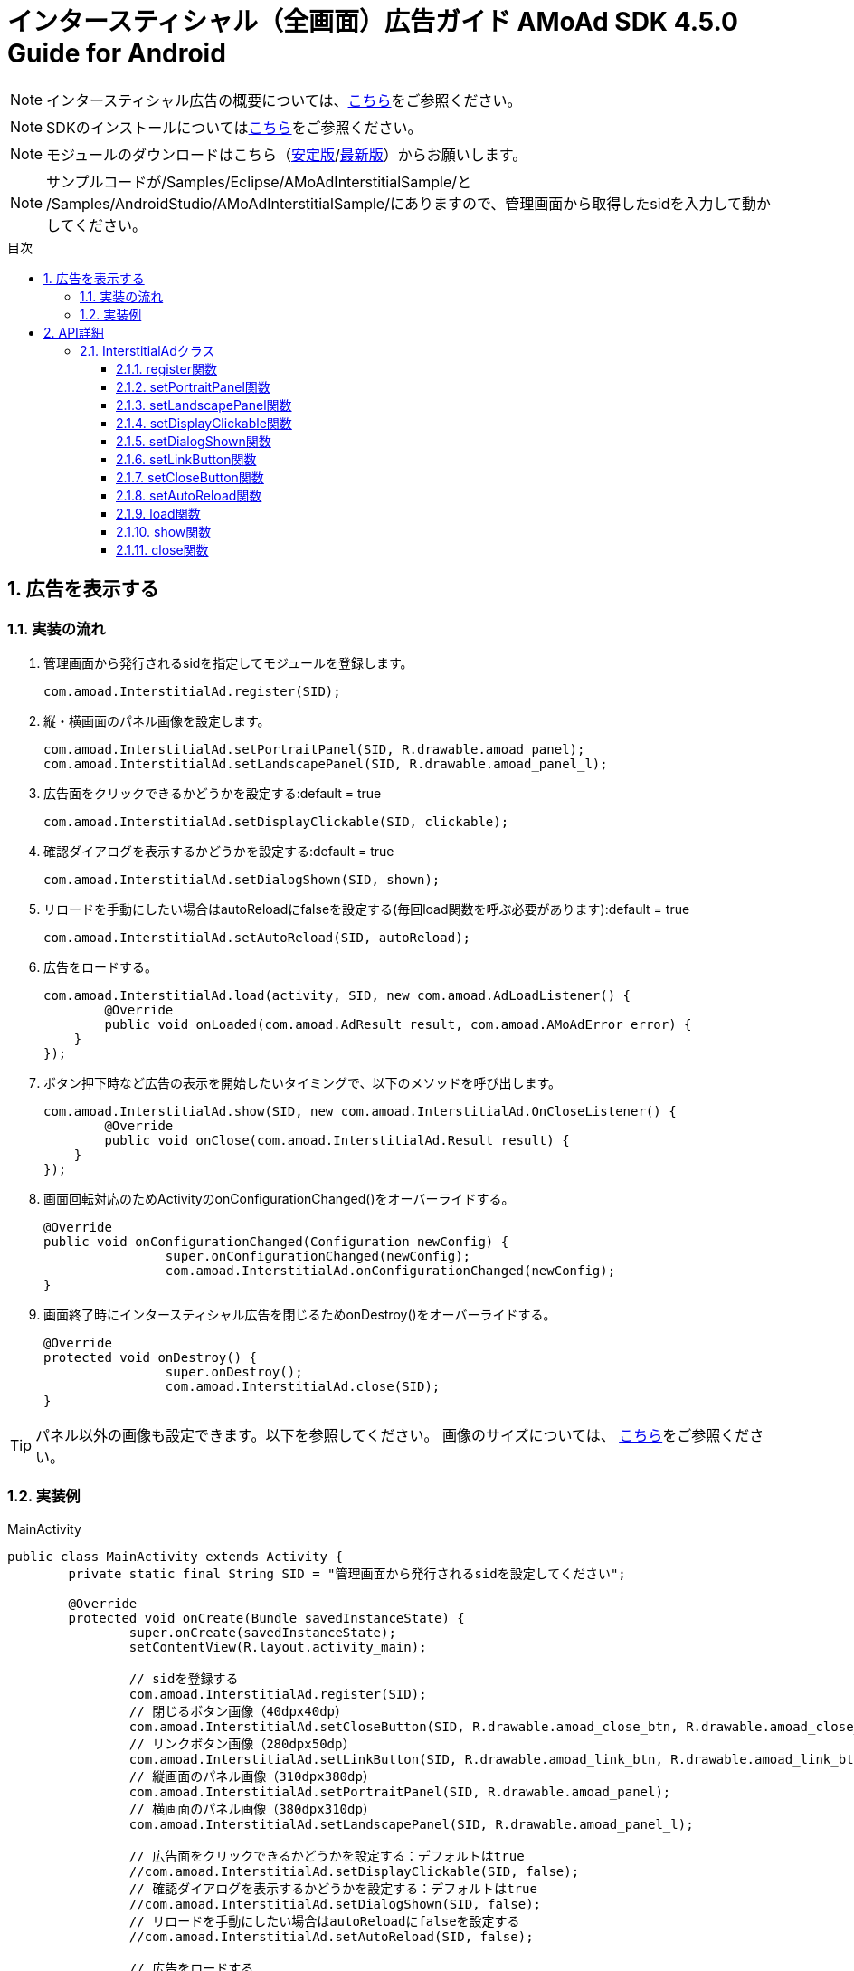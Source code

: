 :Version: 4.5.0
:toc: macro
:toc-title: 目次
:toclevels: 4

= インタースティシャル（全画面）広告ガイド AMoAd SDK {version} Guide for Android

NOTE: インタースティシャル広告の概要については、link:Overview-Interstitial.asciidoc[こちら]をご参照ください。

NOTE: SDKのインストールについてはlink:Setup.asciidoc[こちら]をご参照ください。

NOTE: モジュールのダウンロードはこちら（link:https://github.com/amoad/amoad-android-sdk/releases/latest[安定版]/link:https://github.com/amoad/amoad-android-sdk/releases#[最新版]）からお願いします。

NOTE: サンプルコードが/Samples/Eclipse/AMoAdInterstitialSample/と + 
/Samples/AndroidStudio/AMoAdInterstitialSample/にありますので、管理画面から取得したsidを入力して動かしてください。

toc::[]

:numbered:
:sectnums:

== 広告を表示する

=== 実装の流れ

. 管理画面から発行されるsidを指定してモジュールを登録します。 +

	com.amoad.InterstitialAd.register(SID);

. 縦・横画面のパネル画像を設定します。 +

	com.amoad.InterstitialAd.setPortraitPanel(SID, R.drawable.amoad_panel);
	com.amoad.InterstitialAd.setLandscapePanel(SID, R.drawable.amoad_panel_l);

. 広告面をクリックできるかどうかを設定する:default = true

	com.amoad.InterstitialAd.setDisplayClickable(SID, clickable);

. 確認ダイアログを表示するかどうかを設定する:default = true

	com.amoad.InterstitialAd.setDialogShown(SID, shown);

. リロードを手動にしたい場合はautoReloadにfalseを設定する(毎回load関数を呼ぶ必要があります):default = true

	com.amoad.InterstitialAd.setAutoReload(SID, autoReload);

. 広告をロードする。 +

	com.amoad.InterstitialAd.load(activity, SID, new com.amoad.AdLoadListener() {
		@Override
		public void onLoaded(com.amoad.AdResult result, com.amoad.AMoAdError error) {
	    }
	});

. ボタン押下時など広告の表示を開始したいタイミングで、以下のメソッドを呼び出します。 +

	com.amoad.InterstitialAd.show(SID, new com.amoad.InterstitialAd.OnCloseListener() {
		@Override
		public void onClose(com.amoad.InterstitialAd.Result result) {
	    }
	});

. 画面回転対応のためActivityのonConfigurationChanged()をオーバーライドする。 +

	@Override
	public void onConfigurationChanged(Configuration newConfig) {
			super.onConfigurationChanged(newConfig);
			com.amoad.InterstitialAd.onConfigurationChanged(newConfig);
	}

. 画面終了時にインタースティシャル広告を閉じるためonDestroy()をオーバーライドする。 +

	@Override
	protected void onDestroy() {
			super.onDestroy();
			com.amoad.InterstitialAd.close(SID);
	}

TIP: パネル以外の画像も設定できます。以下を参照してください。
画像のサイズについては、
link:https://github.com/amoad/amoad-ios-sdk/blob/61f6e08a5a27a3390e53c8254aa60edae20f3103/Documents/Interstitial/Guide.asciidoc[こちら]をご参照ください。

=== 実装例

.MainActivity
[source,java]
----
public class MainActivity extends Activity {
	private static final String SID = "管理画面から発行されるsidを設定してください";

	@Override
	protected void onCreate(Bundle savedInstanceState) {
		super.onCreate(savedInstanceState);
		setContentView(R.layout.activity_main);

		// sidを登録する
		com.amoad.InterstitialAd.register(SID);
		// 閉じるボタン画像（40dpx40dp）
		com.amoad.InterstitialAd.setCloseButton(SID, R.drawable.amoad_close_btn, R.drawable.amoad_close_btn_h);
		// リンクボタン画像（280dpx50dp）
		com.amoad.InterstitialAd.setLinkButton(SID, R.drawable.amoad_link_btn, R.drawable.amoad_link_btn_h);
		// 縦画面のパネル画像（310dpx380dp）
		com.amoad.InterstitialAd.setPortraitPanel(SID, R.drawable.amoad_panel);
		// 横画面のパネル画像（380dpx310dp）
		com.amoad.InterstitialAd.setLandscapePanel(SID, R.drawable.amoad_panel_l);

		// 広告面をクリックできるかどうかを設定する：デフォルトはtrue
		//com.amoad.InterstitialAd.setDisplayClickable(SID, false);
		// 確認ダイアログを表示するかどうかを設定する：デフォルトはtrue
		//com.amoad.InterstitialAd.setDialogShown(SID, false);
		// リロードを手動にしたい場合はautoReloadにfalseを設定する
		//com.amoad.InterstitialAd.setAutoReload(SID, false);

		// 広告をロードする
		com.amoad.InterstitialAd.load(this, SID, new com.amoad.AdLoadListener() {
			@Override
			public void onLoaded(com.amoad.AdResult result, com.amoad.AMoAdError error) {
			}
		});

		findViewById(R.id.show).setOnClickListener(new View.OnClickListener() {
			@Override
			public void onClick(View v) {
				if(com.amoad.InterstitialAd.isLoaded(SID)) {
					// インタースティシャル広告を表示する
					com.amoad.InterstitialAd.show(SID, new com.amoad.InterstitialAd.OnCloseListener() {
						@Override
						public void onClose(com.amoad.InterstitialAd.Result result) {
							switch (result) {
							case Click:
								// リンクボタンがクリックされたので閉じました
								break;
							case Close:
								// 閉じるボタンがクリックされたので閉じました
								break;
							case CloseFromApp:
								// 広告のクローズ
								break;
							case Duplicated:
								// 既に開かれているので開きませんでした
								break;
							case Failure:
								// 広告の取得に失敗しました
								break;
							}
						}
					});
				}
			}
		});
	}

	@Override
	public void onConfigurationChanged(Configuration newConfig) {
		super.onConfigurationChanged(newConfig);
		com.amoad.InterstitialAd.onConfigurationChanged(newConfig);
	}

	@Override
	protected void onDestroy() {
		super.onDestroy();
		com.amoad.InterstitialAd.close(SID);
	}
}
----

== API詳細
=== InterstitialAdクラス
==== register関数
管理画面から発行されるsidに紐づく広告情報を登録します。
[options="header"]
|===
|パラメタ名 |Type 2+|Value
|sid |String 2+|管理画面から発行されるsidを設定してください
|===

==== setPortraitPanel関数
パネル画像を設定します。
[options="header"]
|===
|パラメタ名 |Type 2+|Value
|sid |String 2+|管理画面から発行されるsidを設定してください
|resId |int 2+|縦画面のパネルに使用する画像のリソースＩＤ
|===

==== setLandscapePanel関数
パネル画像を設定します。
[options="header"]
|===
|パラメタ名 |Type 2+|Value
|sid |String 2+|管理画面から発行されるsidを設定してください
|resId |int 2+|横画面のパネルに使用する画像のリソースＩＤ
|===

==== setDisplayClickable関数
広告面をクリックできるかどうかを設定する。
[options="header"]
|===
|パラメタ名 |Type 2+|Value
|sid |String 2+|管理画面から発行されるsidを設定してください
|clickable |boolean 2+|広告面をクリックできるかどうか(default:true)
|===

==== setDialogShown関数
確認ダイアログを表示するかどうかを設定する。
[options="header"]
|===
|パラメタ名 |Type 2+|Value
|sid |String 2+|管理画面から発行されるsidを設定してください
|shown |boolean 2+|確認ダイアログを表示するかどうか(default:true)
|===

==== setLinkButton関数
リンクボタン画像を設定します。
[options="header"]
|===
|パラメタ名 |Type 2+|Value
|sid |String 2+|管理画面から発行されるsidを設定してください
|resId |int 2+|リンクボタンに使用する画像のリソースＩＤ
|highlighted_resId |int 2+|リンクボタンに使用する画像（Highlight時）のリソースＩＤ
|===

==== setCloseButton関数
閉じるボタン画像を設定します。
[options="header"]
|===
|パラメタ名 |Type 2+|Value
|sid |String 2+|管理画面から発行されるsidを設定してください
|resId |int 2+|閉じるボタンに使用する画像のリソースＩＤ
|highlighted_resId |int 2+|閉じるボタンに使用する画像（Highlight時）のリソースＩＤ
|===

==== setAutoReload関数
管理画面から発行されるsidに紐づく広告情報を登録します。
[options="header"]
|===
|パラメタ名 |Type 2+|Value
|sid |String 2+|管理画面から発行されるsidを設定してください
|autoReload |boolean 2+|自動リロードをするかどうか
|===

==== load関数
管理画面から発行されるsidに紐づく広告情報を登録します。
[options="header"]
|===
|パラメタ名 |Type 2+|Value
|activity |Activity 2+|
|sid |String 2+|管理画面から発行されるsidを設定してください
|listener |AdLoadListener 2+|広告ロードリスナー
|===

==== show関数
広告の表示を行います。
[options="header"]
|===
|パラメタ名 |Type 2+|Value
|sid |String 2+|管理画面から発行されるsidを設定してください
|listener |OnCloseListener 2+|広告のクローズリスナー
|===

==== close関数
広告を閉じます。
[options="header"]
|===
|パラメタ名 |Type 2+|Value
|sid |String 2+|管理画面から発行されるsidを設定してください
|===

TIP: リンクボタン、閉じるボタンが押された時は自動的に閉じるので、このメソッドを呼び出す必要はありません。
